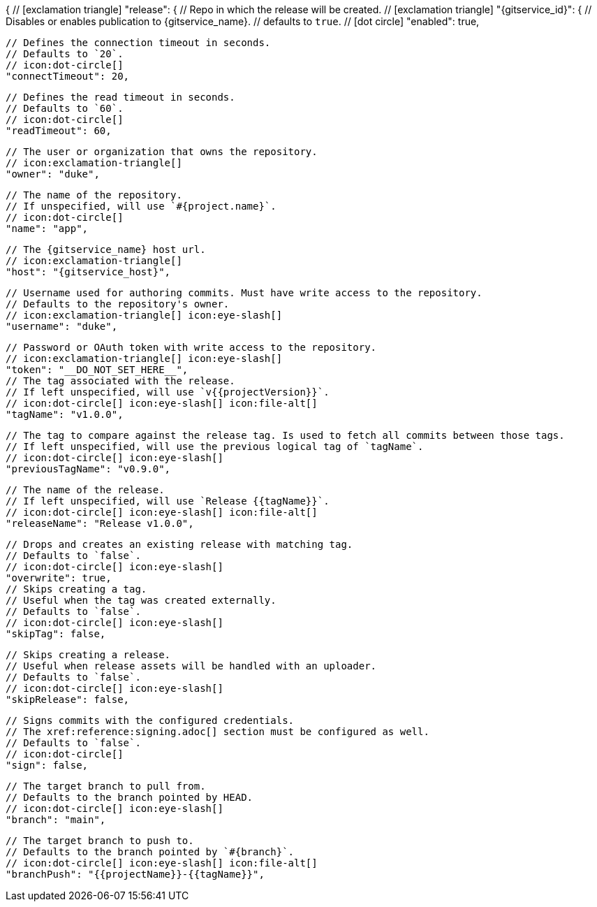 {
  // icon:exclamation-triangle[]
  "release": {
    // Repo in which the release will be created.
    // icon:exclamation-triangle[]
    "{gitservice_id}": {
      // Disables or enables publication to {gitservice_name}.
      // defaults to `true`.
      // icon:dot-circle[]
      "enabled": true,

      // Defines the connection timeout in seconds.
      // Defaults to `20`.
      // icon:dot-circle[]
      "connectTimeout": 20,

      // Defines the read timeout in seconds.
      // Defaults to `60`.
      // icon:dot-circle[]
      "readTimeout": 60,

      // The user or organization that owns the repository.
      // icon:exclamation-triangle[]
      "owner": "duke",

      // The name of the repository.
      // If unspecified, will use `#{project.name}`.
      // icon:dot-circle[]
      "name": "app",

      // The {gitservice_name} host url.
      // icon:exclamation-triangle[]
      "host": "{gitservice_host}",

      // Username used for authoring commits. Must have write access to the repository.
      // Defaults to the repository's owner.
      // icon:exclamation-triangle[] icon:eye-slash[]
      "username": "duke",

      // Password or OAuth token with write access to the repository.
      // icon:exclamation-triangle[] icon:eye-slash[]
      "token": "__DO_NOT_SET_HERE__",
ifdef::gitservice_api[]

      // The {gitservice_name} API endpoint to use.
      // You can skip `/api/v1` as it will be added by default.
      // icon:exclamation-triangle[]
      "apiEndpoint": "pass:c,a[{gitservice_api}]",

endif::gitservice_api[]
      // The tag associated with the release.
      // If left unspecified, will use `v{{projectVersion}}`.
      // icon:dot-circle[] icon:eye-slash[] icon:file-alt[]
      "tagName": "v1.0.0",

      // The tag to compare against the release tag. Is used to fetch all commits between those tags.
      // If left unspecified, will use the previous logical tag of `tagName`.
      // icon:dot-circle[] icon:eye-slash[]
      "previousTagName": "v0.9.0",

      // The name of the release.
      // If left unspecified, will use `Release {{tagName}}`.
      // icon:dot-circle[] icon:eye-slash[] icon:file-alt[]
      "releaseName": "Release v1.0.0",

      // Drops and creates an existing release with matching tag.
      // Defaults to `false`.
      // icon:dot-circle[] icon:eye-slash[]
      "overwrite": true,
ifdef::gitservice_api[]

      // icon:dot-circle[]
      "update": {
        // Appends artifacts to an existing release with matching tag,
        // useful if `overwrite` is set to `false`.
        // Defaults to `false`.
        // icon:dot-circle[] icon:eye-slash[]
        "enabled": true,

        // Release sections to be updated.
        // Supported values are [`TITLE`, `BODY`, `ASSETS`].
        // Defaults to `ASSETS`.
        // icon:dot-circle[]
        "sections": ["ASSETS"]
      },

endif::gitservice_api[]
      // Skips creating a tag.
      // Useful when the tag was created externally.
      // Defaults to `false`.
      // icon:dot-circle[] icon:eye-slash[]
      "skipTag": false,

      // Skips creating a release.
      // Useful when release assets will be handled with an uploader.
      // Defaults to `false`.
      // icon:dot-circle[] icon:eye-slash[]
      "skipRelease": false,

      // Signs commits with the configured credentials.
      // The xref:reference:signing.adoc[] section must be configured as well.
      // Defaults to `false`.
      // icon:dot-circle[]
      "sign": false,

      // The target branch to pull from.
      // Defaults to the branch pointed by HEAD.
      // icon:dot-circle[] icon:eye-slash[]
      "branch": "main",

      // The target branch to push to.
      // Defaults to the branch pointed by `#{branch}`.
      // icon:dot-circle[] icon:eye-slash[] icon:file-alt[]
      "branchPush": "{{projectName}}-{{tagName}}",
ifdef::gitservice_api[]

      // Enables or disables asset upload.
      // Supported values are [`NEVER`, `ALWAYS`, `RELEASE`, `SNAPSHOT`, `PRERELEASE`, `RELEASE_PRERELEASE`].
      // Defaults to `ALWAYS`.
      // icon:dot-circle[]
      "uploadAssets": "ALWAYS",

      // Release files.
      // Defaults to `true`.
      // icon:dot-circle[]
      "files": true,

      // Release distribution artifacts.
      // Defaults to `true`.
      // icon:dot-circle[]
      "artifacts": true,

      // Release checksum files.
      // Defaults to `true`.
      // icon:dot-circle[]
      "checksums": true,

      // Release signature files.
      // Defaults to `true`.
      // icon:dot-circle[]
      "signatures": true,

      // Release catalog files.
      // Defaults to `true`.
      // icon:dot-circle[]
      "catalogs": true,
endif::gitservice_api[]
